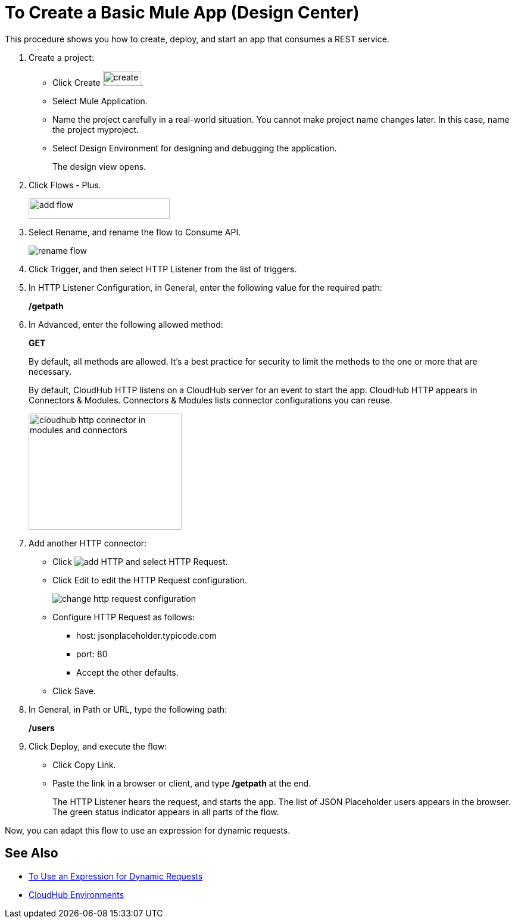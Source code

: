 = To Create a Basic Mule App (Design Center)

This procedure shows you how to create, deploy, and start an app that consumes a REST service. 

. Create a project:
* Click Create image:plus-create.png[create button, height=25, width=64].
* Select Mule Application.
* Name the project carefully in a real-world situation. You cannot make project name changes later. In this case, name the project myproject.
* Select Design Environment for designing and debugging the application.
+
The design view opens.
. Click Flows - Plus.
+
image::flows-plus.png[add flow,height=34,width=237]
+
. Select Rename, and rename the flow to Consume API.
+
image::rename-flow.png[rename flow]
. Click Trigger, and then select HTTP Listener from the list of triggers.
+
. In HTTP Listener Configuration, in General, enter the following value for the required path:
+
*/getpath*
. In Advanced, enter the following allowed method:
+
*GET*
+
By default, all methods are allowed. It's a best practice for security to limit the methods to the one or more that are necessary.
+
By default, CloudHub HTTP listens on a CloudHub server for an event to start the app. CloudHub HTTP appears in Connectors & Modules. Connectors & Modules lists connector configurations you can reuse. 
+
image::cloudhub-http.png[cloudhub http connector in modules and connectors,height=195,width=257]
+
. Add another HTTP connector:
* Click image:arrange-cards-flow-design-center-e256e.png[add HTTP] and select HTTP Request.
* Click Edit to edit the HTTP Request configuration.
+
image::change-http-request-config.png[change http request configuration]
* Configure HTTP Request as follows:
** host: jsonplaceholder.typicode.com
** port: 80
** Accept the other defaults.
* Click Save.
+
. In General, in Path or URL, type the following path:
+
*/users*
. Click Deploy, and execute the flow:
* Click Copy Link.
* Paste the link in a browser or client, and type */getpath* at the end.
+
The HTTP Listener hears the request, and starts the app. The list of JSON Placeholder users appears in the browser. The green status indicator appears in all parts of the flow.
 
Now, you can adapt this flow to use an expression for dynamic requests.


== See Also

* link:/design-center/v/1.0/design-dynamic-request-task[To Use an Expression for Dynamic Requests]
* link:/access-management/environments[CloudHub Environments]
